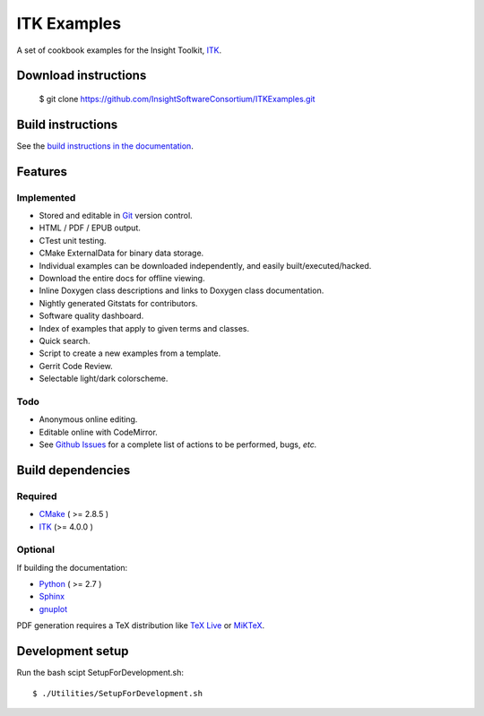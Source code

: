 ITK Examples
============

A set of cookbook examples for the Insight Toolkit, ITK_.

Download instructions
---------------------

  $ git clone https://github.com/InsightSoftwareConsortium/ITKExamples.git


Build instructions
------------------

See the `build instructions in the documentation`_.

Features
--------

Implemented
^^^^^^^^^^^

- Stored and editable in Git_ version control.
- HTML / PDF / EPUB output.
- CTest unit testing.
- CMake ExternalData for binary data storage.
- Individual examples can be downloaded independently, and easily built/executed/hacked.
- Download the entire docs for offline viewing.
- Inline Doxygen class descriptions and links to Doxygen class documentation.
- Nightly generated Gitstats for contributors.
- Software quality dashboard.
- Index of examples that apply to given terms and classes.
- Quick search.
- Script to create a new examples from a template.
- Gerrit Code Review.
- Selectable light/dark colorscheme.

Todo
^^^^

- Anonymous online editing.
- Editable online with CodeMirror.

- See `Github Issues`_ for a complete list of actions to be performed, bugs, *etc.*

Build dependencies
------------------

Required
^^^^^^^^

- CMake_ ( >= 2.8.5 )
- ITK_  (>= 4.0.0 )

Optional
^^^^^^^^

If building the documentation:

- Python_ ( >= 2.7 )
- Sphinx_
- gnuplot_

PDF generation requires a TeX distribution like `TeX Live`_ or MiKTeX_.

Development setup
------------------

Run the bash scipt SetupForDevelopment.sh::

  $ ./Utilities/SetupForDevelopment.sh

.. _Breathe: https://github.com/michaeljones/breathe
.. _build instructions in the documentation: http://itk.org/ITKExamples/Documentation/Build/index.html
.. _CMake: http://cmake.org/
.. _Gerrit: http://code.google.com/p/gerrit/
.. _Git: http://git-scm.com/
.. _ITK: http://itk.org/
.. _Sphinx: http://sphinx.pocoo.org/
.. _Github Issues: https://github.com/InsightSoftwareConsortium/ITKExamples/issues?milestone=&labels=&state=open
.. _Python: http://python.org/
.. _gnuplot: http://www.gnuplot.info/
.. _TeX Live: http://www.tug.org/texlive/
.. _MiKTeX: http://miktex.org/
